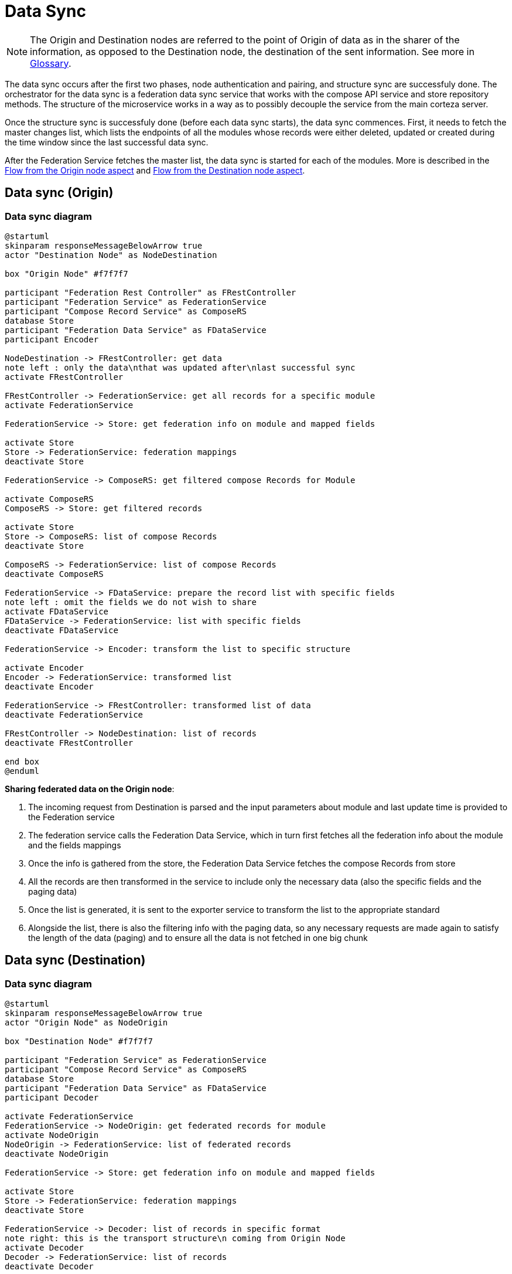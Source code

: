 [#rfc:federation:data-sync]
= Data Sync

[NOTE]
====
The Origin and Destination nodes are referred to the point of Origin of data as in the sharer of the information, as opposed to the Destination node, the destination of the sent information. See more in <<rfc:federation:data-sync:origin, Glossary>>.
====

The data sync occurs after the first two phases, node authentication and pairing, and structure sync are successfuly done. The orchestrator for the data sync is a federation data sync service that works with the compose API service and store repository methods. The structure of the microservice works in a way as to possibly decouple the service from the main corteza server.

Once the structure sync is successfuly done (before each data sync starts), the data sync commences. First, it needs to fetch the master changes list, which lists the endpoints of all the modules whose records were either deleted, updated or created during the time window since the last successful data sync.

After the Federation Service fetches the master list, the data sync is started for each of the modules. More is described in the <<rfc:federation:data-sync:origin,Flow from the Origin node aspect>> and <<rfc:federation:data-sync:destination,Flow from the Destination node aspect>>.

[#rfc:federation:data-sync:origin]
== Data sync (Origin)

=== Data sync diagram
[source,uml]
----
@startuml
skinparam responseMessageBelowArrow true
actor "Destination Node" as NodeDestination

box "Origin Node" #f7f7f7

participant "Federation Rest Controller" as FRestController
participant "Federation Service" as FederationService
participant "Compose Record Service" as ComposeRS
database Store
participant "Federation Data Service" as FDataService
participant Encoder

NodeDestination -> FRestController: get data
note left : only the data\nthat was updated after\nlast successful sync
activate FRestController

FRestController -> FederationService: get all records for a specific module
activate FederationService

FederationService -> Store: get federation info on module and mapped fields

activate Store
Store -> FederationService: federation mappings
deactivate Store

FederationService -> ComposeRS: get filtered compose Records for Module

activate ComposeRS
ComposeRS -> Store: get filtered records

activate Store
Store -> ComposeRS: list of compose Records
deactivate Store

ComposeRS -> FederationService: list of compose Records
deactivate ComposeRS

FederationService -> FDataService: prepare the record list with specific fields
note left : omit the fields we do not wish to share
activate FDataService
FDataService -> FederationService: list with specific fields
deactivate FDataService

FederationService -> Encoder: transform the list to specific structure

activate Encoder
Encoder -> FederationService: transformed list
deactivate Encoder

FederationService -> FRestController: transformed list of data
deactivate FederationService

FRestController -> NodeDestination: list of records
deactivate FRestController

end box
@enduml
----

.*Sharing federated data on the Origin node*:
1. The incoming request from Destination is parsed and the input parameters about module and 
last update time is provided to the Federation service
2. The federation service calls the Federation Data Service, which in turn first fetches all the federation info about the 
module and the fields mappings
3. Once the info is gathered from the store, the Federation Data Service fetches the compose Records from store
4. All the records are then transformed in the service to include only the necessary data (also the specific fields and the paging data)
5. Once the list is generated, it is sent to the exporter service to transform the list to the appropriate standard
6. Alongside the list, there is also the filtering info with the paging data, so any necessary requests are made again
to satisfy the length of the data (paging) and to ensure all the data is not fetched in one big chunk

[#rfc:federation:data-sync:destination]
== Data sync (Destination)

=== Data sync diagram
[source,uml]
----
@startuml
skinparam responseMessageBelowArrow true
actor "Origin Node" as NodeOrigin

box "Destination Node" #f7f7f7

participant "Federation Service" as FederationService
participant "Compose Record Service" as ComposeRS
database Store
participant "Federation Data Service" as FDataService
participant Decoder

activate FederationService
FederationService -> NodeOrigin: get federated records for module
activate NodeOrigin
NodeOrigin -> FederationService: list of federated records
deactivate NodeOrigin

FederationService -> Store: get federation info on module and mapped fields

activate Store
Store -> FederationService: federation mappings
deactivate Store

FederationService -> Decoder: list of records in specific format
note right: this is the transport structure\n coming from Origin Node
activate Decoder
Decoder -> FederationService: list of records
deactivate Decoder

FederationService -> FDataService: records + federation mappings
activate FDataService
FDataService -> FederationService: list of compose Records
deactivate FDataService

FederationService -> ComposeRS: list of records with appropriate fields
activate ComposeRS
ComposeRS -> Store: write records to compose storage

activate Store
Store -> ComposeRS: status
deactivate Store

ComposeRS -> FederationService: status
deactivate ComposeRS

FederationService -> Store: set sync status
deactivate FederationService
end box
@enduml
----

.*Fetching shared federated data to the Destination node*:
1. Start the data sync after a successful structure sync is done
2. Data sync service checks for the last successful sync date in store
3. The latest data changes are fetched from the Origin (depending on the last sync)
4. The list of url endpoints is provided on the Origin
5. Destination parses the list of endpoints and fetches the corresponding records per-federation module
6. Destination node gets the mapping info via Federation Service from the Store
7. The federation info and the list of records are transformed in the Federation Data Service
to accomodate the field mappings
8. The list of records are then written to the Store via compose service
9. After the successful data sync, the federation status is saved as successful for the future sync
